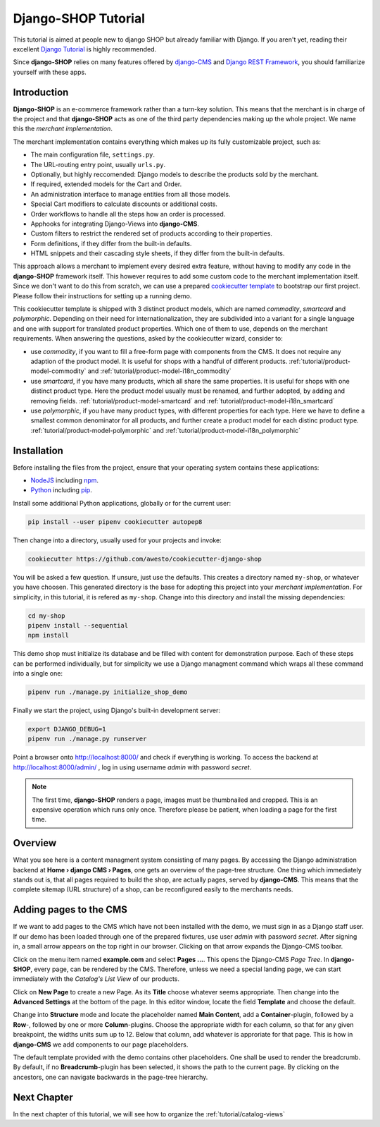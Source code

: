 .. _tutorial/intro:

====================
Django-SHOP Tutorial
====================

This tutorial is aimed at people new to django SHOP but already familiar with Django. If you aren't
yet, reading their excellent `Django Tutorial`_ is highly recommended.

Since **django-SHOP** relies on many features offered by `django-CMS`_ and `Django REST Framework`_,
you should familiarize yourself with these apps.

.. _django-CMS: https://django-cms.readthedocs.io/en/latest/
.. _Django REST Framework: https://www.django-rest-framework.org/


Introduction
============

**Django-SHOP** is an e-commerce framework rather than a turn-key solution. This means that the
merchant is in charge of the project and that **django-SHOP** acts as one of the third party
dependencies making up the whole project. We name this the *merchant implementation*.

The merchant implementation contains everything which makes up its fully customizable project,
such as:

* The main configuration file, ``settings.py``.
* The URL-routing entry point, usually ``urls.py``.
* Optionally, but highly reccomended: Django models to describe the products sold by the merchant.
* If required, extended models for the Cart and Order.
* An administration interface to manage entities from all those models.
* Special Cart modifiers to calculate discounts or additional costs.
* Order workflows to handle all the steps how an order is processed.
* Apphooks for integrating Django-Views into **django-CMS**.
* Custom filters to restrict the rendered set of products according to their properties.
* Form definitions, if they differ from the built-in defaults.
* HTML snippets and their cascading style sheets, if they differ from the built-in defaults.

This approach allows a merchant to implement every desired extra feature, without having to
modify any code in the **django-SHOP** framework itself. This however requires to add some
custom code to the merchant implementation itself. Since we don't want to do this from scratch,
we can use a prepared `cookiecutter template`_ to bootstrap our first project. Please follow their
instructions for setting up a running demo.

This cookiecutter template is shipped with 3 distinct product models, which are named *commodity*,
*smartcard* and *polymorphic*. Depending on their need for internationalization, they are
subdivided into a variant for a single language and one with support for translated product
properties. Which one of them to use, depends on the merchant requirements. When answering the
questions, asked by the cookiecutter wizard, consider to:

* use *commodity*, if you want to fill a free-form page with components from the CMS. It does not
  require any adaption of the product model. It is useful for shops with a handful of different
  products. :ref:`tutorial/product-model-commodity` and :ref:`tutorial/product-model-i18n_commodity`
* use *smartcard*, if you have many products, which all share the same properties. It is useful for
  shops with one distinct product type. Here the product model usually must be renamed, and further
  adopted, by adding and removing fields. :ref:`tutorial/product-model-smartcard` and
  :ref:`tutorial/product-model-i18n_smartcard`
* use *polymorphic*, if you have many product types, with different properties for each type. Here
  we have to define a smallest common denominator for all products, and further create a product
  model for each distinc product type. :ref:`tutorial/product-model-polymorphic` and
  :ref:`tutorial/product-model-i18n_polymorphic`


.. _tutorial/installation:

Installation
============

Before installing the files from the project, ensure that your operating system contains these
applications:

* NodeJS_ including npm_.
* Python_ including pip_.

Install some additional Python applications, globally or for the current user:

.. code-block:: shell

	pip install --user pipenv cookiecutter autopep8

Then change into a directory, usually used for your projects and invoke:

.. code-block:: shell

	cookiecutter https://github.com/awesto/cookiecutter-django-shop

You will be asked a few question. If unsure, just use the defaults. This creates a directory named
``my-shop``, or whatever you have choosen. This generated directory is the base for adopting this
project into your *merchant implementation*. For simplicity, in this tutorial, it is refered as
``my-shop``. Change into this directory and install the missing dependencies:

.. code-block:: shell

	cd my-shop
	pipenv install --sequential
	npm install

This demo shop must initialize its database and be filled with content for demonstration purpose.
Each of these steps can be performed individually, but for simplicity we use a Django managment
command which wraps all these command into a single one:

.. code-block:: shell

	pipenv run ./manage.py initialize_shop_demo

Finally we start the project, using Django's built-in development server:

.. code-block:: shell

	export DJANGO_DEBUG=1
	pipenv run ./manage.py runserver

Point a browser onto http://localhost:8000/ and check if everything is working. To access the
backend at http://localhost:8000/admin/ , log in using username *admin* with password *secret*.

.. note::
	The first time, **django-SHOP** renders a page, images must be thumbnailed and cropped.
	This is an expensive operation which runs only once. Therefore please be patient, when loading
	a page for the first time.


Overview
========

What you see here is a content managment system consisting of many pages. By accessing the Django
administration backend at **Home › django CMS › Pages**, one gets an overview of the page-tree
structure. One thing which immediately stands out is, that all pages required to build the shop,
are actually pages, served by **django-CMS**. This means that the complete sitemap (URL structure)
of a shop, can be reconfigured easily to the merchants needs.


.. _tutorial/add-pages-cms:

Adding pages to the CMS
=======================

If we want to add pages to the CMS which have not been installed with the demo, we must sign in as
a Django staff user. If our demo has been loaded through one of the prepared fixtures, use user
*admin* with password *secret*. After signing in, a small arrow appears on the top right in our
browser. Clicking on that arrow expands the Django-CMS toolbar.

|django-cms-toolbar|

.. |django-cms-toolbar| image:: /_static/tutorial/django-cms-toolbar.png

Click on the menu item named **example.com** and select **Pages ...**. This opens the Django-CMS
*Page Tree*.  In **django-SHOP**, every page, can be rendered by the CMS. Therefore, unless we
need a special landing page, we can start immediately with the *Catalog's List View* of our
products.

Click on **New Page** to create a new Page. As its **Title** choose whatever seems appropriate.
Then change into the **Advanced Settings** at the bottom of the page. In this editor window,
locate the field **Template** and choose the default.

Change into **Structure** mode and locate the placeholder named **Main Content**, add a
**Container**-plugin, followed by a **Row**-, followed by one or more **Column**-plugins. Choose
the appropriate width for each column, so that for any given breakpoint, the widths units sum up
to 12. Below that column, add whatever is approriate for that page. This is how in **django-CMS**
we add components to our page placeholders.

The default template provided with the demo contains other placeholders. One shall be used to
render the breadcrumb. By default, if no **Breadcrumb**-plugin has been selected, it shows the path
to the current page. By clicking on the ancestors, one can navigate backwards in the page-tree
hierarchy.


Next Chapter
============

In the next chapter of this tutorial, we will see how to organize the :ref:`tutorial/catalog-views`

.. _Django Tutorial: https://docs.djangoproject.com/en/stable/intro/tutorial01/
.. _cookiecutter template: https://github.com/awesto/cookiecutter-django-shop
.. _NodeJS: https://nodejs.org/en/
.. _npm: https://www.npmjs.com/get-npm
.. _Python: https://www.python.org/downloads/release/python-368/
.. _pip: https://pip.pypa.io/en/stable/installing/
